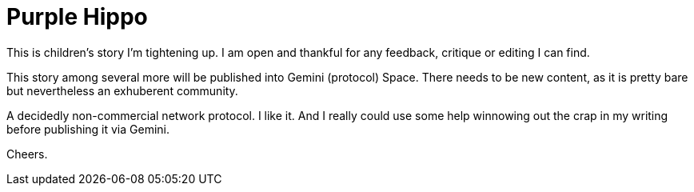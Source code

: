 # Purple Hippo

This is children's story I'm tightening up. I am open and thankful for any feedback, critique or editing I can find.

This story among several more will be published into Gemini (protocol) Space. There needs to be new content, as it is pretty bare but nevertheless an exhuberent community. 

A decidedly non-commercial network protocol. I like it. And I really could use some help winnowing out the crap in my writing before publishing it via Gemini.

Cheers.
